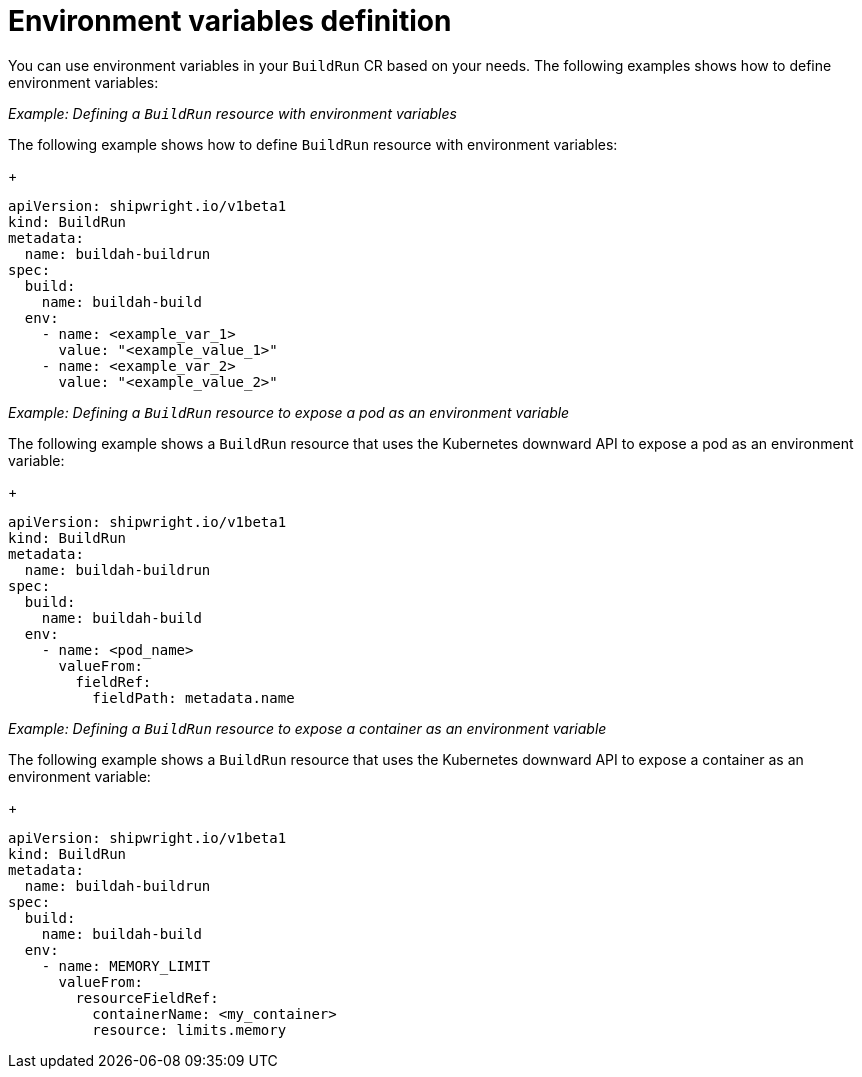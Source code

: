 // This module is included in the following assembly:
//
// * configuring/configuring-build-runs.adoc

:_mod-docs-content-type: REFERENCE
[id="ob-specifying-environment-variables_{context}"]
= Environment variables definition

You can use environment variables in your `BuildRun` CR based on your needs. The following examples shows how to define environment variables:

_Example: Defining a `BuildRun` resource with environment variables_

The following example shows how to define `BuildRun` resource with environment variables:
+
[source,yaml]
----
apiVersion: shipwright.io/v1beta1
kind: BuildRun
metadata:
  name: buildah-buildrun
spec:
  build:
    name: buildah-build
  env:
    - name: <example_var_1>
      value: "<example_value_1>"
    - name: <example_var_2>
      value: "<example_value_2>"
----

_Example: Defining a `BuildRun` resource to expose a pod as an environment variable_

The following example shows a `BuildRun` resource that uses the Kubernetes downward API to expose a pod as an environment variable:
+
[source,yaml]
----
apiVersion: shipwright.io/v1beta1
kind: BuildRun
metadata:
  name: buildah-buildrun
spec:
  build:
    name: buildah-build
  env:
    - name: <pod_name>
      valueFrom:
        fieldRef:
          fieldPath: metadata.name
----

_Example: Defining a `BuildRun` resource to expose a container as an environment variable_

The following example shows a `BuildRun` resource that uses the Kubernetes downward API to expose a container as an environment variable:
+
[source,yaml]
----
apiVersion: shipwright.io/v1beta1
kind: BuildRun
metadata:
  name: buildah-buildrun
spec:
  build:
    name: buildah-build
  env:
    - name: MEMORY_LIMIT
      valueFrom:
        resourceFieldRef:
          containerName: <my_container>
          resource: limits.memory
----
